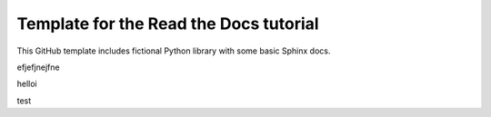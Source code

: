 Template for the Read the Docs tutorial
=======================================

This GitHub template includes fictional Python library
with some basic Sphinx docs.


efjefjnejfne


helloi



test
